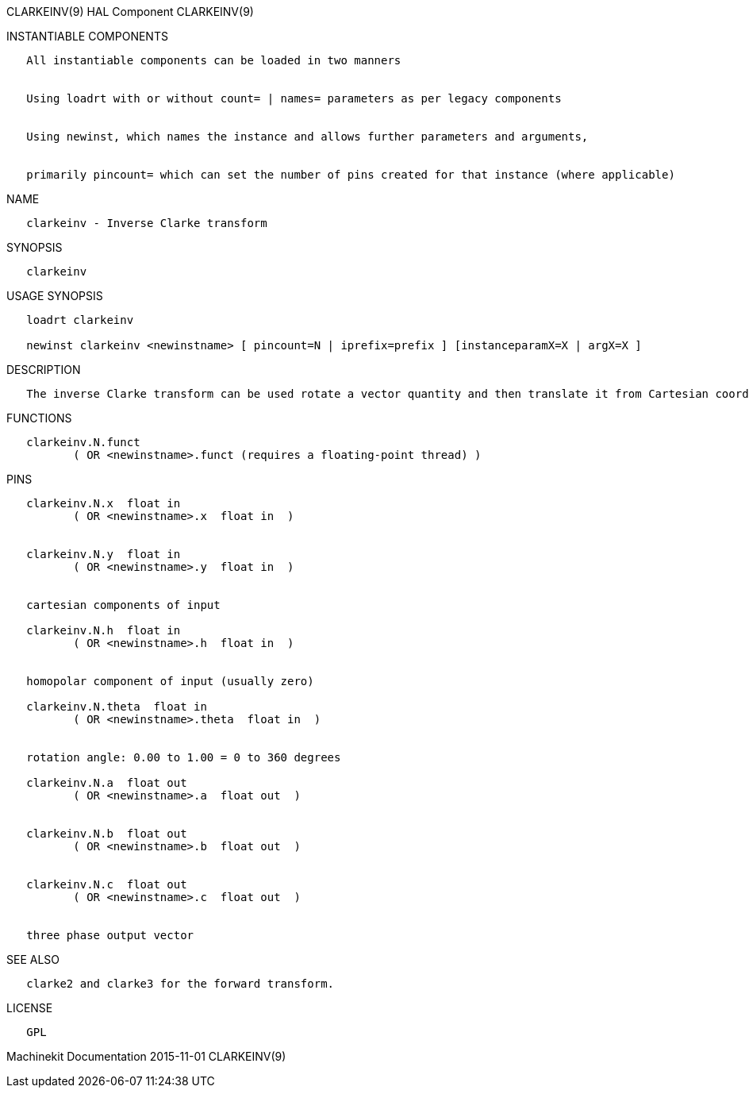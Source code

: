 CLARKEINV(9) HAL Component CLARKEINV(9)

INSTANTIABLE COMPONENTS

----------------------------------------------------------------------------------------------------
   All instantiable components can be loaded in two manners


   Using loadrt with or without count= | names= parameters as per legacy components


   Using newinst, which names the instance and allows further parameters and arguments,


   primarily pincount= which can set the number of pins created for that instance (where applicable)
----------------------------------------------------------------------------------------------------

NAME

---------------------------------------
   clarkeinv - Inverse Clarke transform
---------------------------------------

SYNOPSIS

------------
   clarkeinv
------------

USAGE SYNOPSIS

-----------------------------------------------------------------------------------------------
   loadrt clarkeinv

   newinst clarkeinv <newinstname> [ pincount=N | iprefix=prefix ] [instanceparamX=X | argX=X ]
-----------------------------------------------------------------------------------------------

DESCRIPTION

-----------------------------------------------------------------------------------------------------------------------------------------------------------------------------------------
   The inverse Clarke transform can be used rotate a vector quantity and then translate it from Cartesian coordinate system to a three phase system (three components 120 degrees apart).
-----------------------------------------------------------------------------------------------------------------------------------------------------------------------------------------

FUNCTIONS

-----------------------------------------------------------------------
   clarkeinv.N.funct
          ( OR <newinstname>.funct (requires a floating-point thread) )
-----------------------------------------------------------------------

PINS

--------------------------------------------------
   clarkeinv.N.x  float in
          ( OR <newinstname>.x  float in  )


   clarkeinv.N.y  float in
          ( OR <newinstname>.y  float in  )


   cartesian components of input

   clarkeinv.N.h  float in
          ( OR <newinstname>.h  float in  )


   homopolar component of input (usually zero)

   clarkeinv.N.theta  float in
          ( OR <newinstname>.theta  float in  )


   rotation angle: 0.00 to 1.00 = 0 to 360 degrees

   clarkeinv.N.a  float out
          ( OR <newinstname>.a  float out  )


   clarkeinv.N.b  float out
          ( OR <newinstname>.b  float out  )


   clarkeinv.N.c  float out
          ( OR <newinstname>.c  float out  )


   three phase output vector
--------------------------------------------------

SEE ALSO

-------------------------------------------------
   clarke2 and clarke3 for the forward transform.
-------------------------------------------------

LICENSE

------
   GPL
------

Machinekit Documentation 2015-11-01 CLARKEINV(9)
